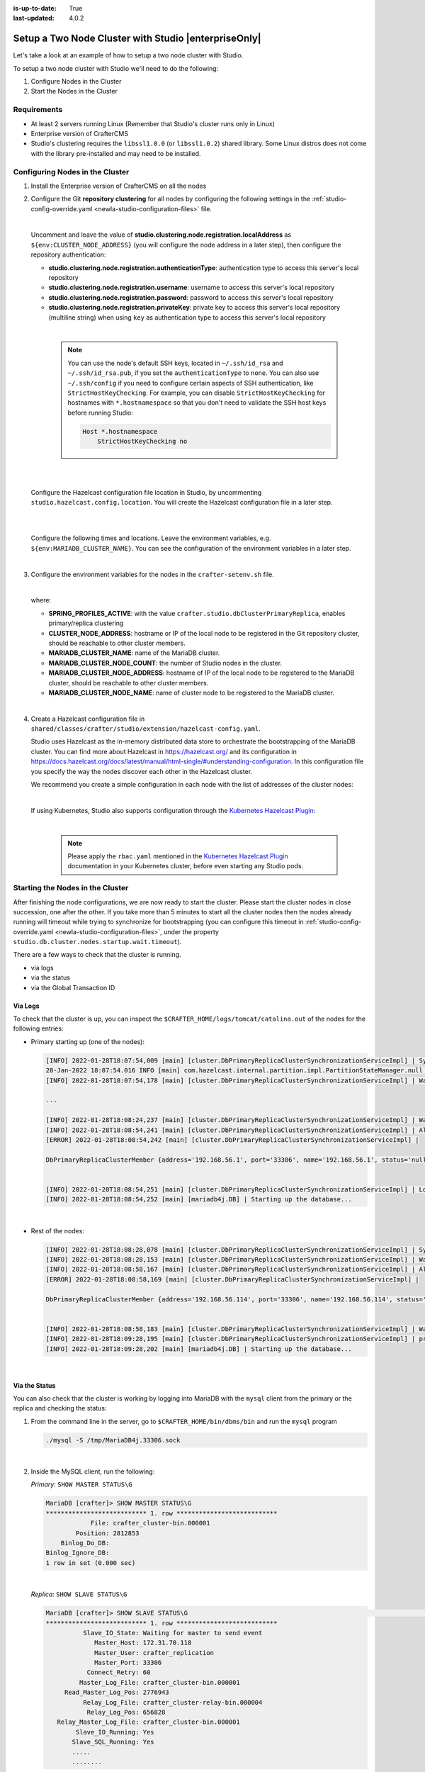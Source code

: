 :is-up-to-date: True
:last-updated: 4.0.2

.. index:: Setup a Two Node Cluster with Studio, Clustering with Studio Example

.. _newIa-setup-a-two-node-cluster-with-studio:

=====================================================
Setup a Two Node Cluster with Studio |enterpriseOnly|
=====================================================

Let's take a look at an example of how to setup a two node cluster with Studio.

To setup a two node cluster with Studio we'll need to do the following:

#. Configure Nodes in the Cluster
#. Start the Nodes in the Cluster

------------
Requirements
------------

* At least 2 servers running Linux (Remember that Studio's cluster runs only in Linux)
* Enterprise version of CrafterCMS
* Studio's clustering requires the ``libssl1.0.0`` (or ``libssl1.0.2``) shared library.
  Some Linux distros does not come with the library pre-installed and may need to be installed.

.. raw:: html

   <hr>

--------------------------------
Configuring Nodes in the Cluster
--------------------------------

#. Install the Enterprise version of CrafterCMS on all the nodes
#. Configure the Git **repository clustering** for all nodes by configuring the following settings in the
   :ref:`studio-config-override.yaml <newIa-studio-configuration-files>` file.

   .. code-block:: yaml
      :caption: *bin/apache-tomcat/shared/classes/crafter/studio/extension/studio-config-override.yaml*

      ##################################################
      ##                 Clustering                   ##
      ##################################################
      # -------------------------------------------------------------------------------------
      # IMPORTANT: To enable clustering, please specify the following Spring profile
      # in your crafter-setenv.sh:
      #  - SPRING_PROFILES_ACTIVE=crafter.studio.dbClusterPrimaryReplica
      #    You will need to uncomment the Hazelcast and Studio DB Cluster property sections too
      # -------------------------------------------------------------------------------------

      # Cluster Git URL format for synching members.
      # - Typical SSH URL format: ssh://{username}@{localAddress}{absolutePath}
      # - Typical HTTPS URL format: https://{localAddress}/repos/sites
      studio.clustering.sync.urlFormat: ssh://{username}@{localAddress}{absolutePath}

      # Cluster member registration, this registers *this* server into the pool
      # Cluster node registration data, remember to uncomment the next line
      studio.clustering.node.registration:
      #  This server's local address (reachable to other cluster members). You can also specify a different port by
      #  attaching :PORT to the address (e.g 192.168.1.200:2222)
      #  localAddress: ${env:CLUSTER_NODE_ADDRESS}
      #  Authentication type to access this server's local repository
      #  possible values
      #   - none (no authentication needed)
      #   - basic (username/password authentication)
      #   - key (ssh authentication)
       authenticationType: none
      #  Username to access this server's local repository
      #  username: user
      #  Password to access this server's local repository
      #  password: SuperSecurePassword
      #  Private key to access this server's local repository (multiline string)
      #  privateKey: |
      #    -----BEGIN PRIVATE KEY-----
      #    privateKey
      #    -----END PRIVATE KEY-----

   |

   Uncomment and leave the value of  **studio.clustering.node.registration.localAddress** as
   ``${env:CLUSTER_NODE_ADDRESS}`` (you will configure the node address in a later step), then configure the
   repository authentication:

   - **studio.clustering.node.registration.authenticationType**: authentication type to access this server's local
     repository
   - **studio.clustering.node.registration.username**: username to access this server's local repository
   - **studio.clustering.node.registration.password**: password to access this server's local repository
   - **studio.clustering.node.registration.privateKey**: private key to access this server's local repository
     (multiline string) when  using ``key`` as authentication type to access this server's local repository

   |

      .. note::
         You can use the node's default SSH keys, located in ``~/.ssh/id_rsa`` and ``~/.ssh/id_rsa.pub``, if you set
         the ``authenticationType`` to ``none``. You can also use ``~/.ssh/config`` if you need to configure certain
         aspects of SSH authentication, like ``StrictHostKeyChecking``. For example, you can disable
         ``StrictHostKeyChecking`` for hostnames with ``*.hostnamespace`` so that you don't need to validate the SSH host
         keys before running Studio:

         .. code-block:: none

            Host *.hostnamespace
                StrictHostKeyChecking no

   |
   |

   Configure the Hazelcast configuration file location in Studio, by uncommenting ``studio.hazelcast.config.location``.  You will create the Hazelcast configuration file in a later step.

   .. code-block:: yaml
      :caption: *bin/apache-tomcat/shared/classes/crafter/studio/extension/studio-config-override.yaml*

      ##################################################
      ##                 Hazelcast                    ##
      ##################################################
      # Location of the Hazelcast config path (must be in YAML format)
      studio.hazelcast.config.location: classpath:crafter/studio/extension/hazelcast-config.yaml

   |
   |

   Configure the following times and locations. Leave the environment variables, e.g. ``${env:MARIADB_CLUSTER_NAME}``.  You can see the configuration of the environment variables in a later step.

   .. code-block:: yaml
      :caption: *bin/apache-tomcat/shared/classes/crafter/studio/extension/studio-config-override.yaml*

      ##################################################
      ##                Studio DB Cluster             ##
      ##################################################
      # DB cluster name
      studio.db.cluster.name: ${env:MARIADB_CLUSTER_NAME}
      # Count for the number of Studio cluster members
      studio.db.cluster.nodes.count: ${env:MARIADB_CLUSTER_NODE_COUNT}
      # DB cluster address of the local node (which will be seen by other members of the cluster)
      studio.db.cluster.nodes.local.address: ${env:MARIADB_CLUSTER_NODE_ADDRESS}
      # DB cluster name of the local node (which will be seen by other members of the cluster)
      studio.db.cluster.nodes.local.name: ${env:MARIADB_CLUSTER_NODE_NAME}
      # Time in seconds when each Studio member of the DB cluster should report its status
      studio.db.cluster.nodes.status.report.period: 30
      # Time in seconds when each report of a DB member should expire (needs to be higher than the report period)
      studio.db.cluster.nodes.status.report.ttl: 60
      # Time in seconds before giving up on waiting for all cluster members to appear online on startup
      studio.db.cluster.nodes.startup.wait.timeout: 300
      #Time in seconds before giving up on waiting for cluster bootstrap to complete (at least a node is active,
      # which means the node is synced AND its Studio has finished starting up)
      studio.db.cluster.bootstrap.wait.timeout: 180

   |


#. Configure the environment variables for the nodes in the ``crafter-setenv.sh`` file.

   .. code-block:: sh
      :caption: *bin/crafter-setenv.sh*

      # Uncomment to enable clustering
      export SPRING_PROFILES_ACTIVE=crafter.studio.dbClusterPrimaryReplica
      ...

      # -------------------- Cluster variables -------------------
      export CLUSTER_NODE_ADDRESS=${CLUSTER_NODE_ADDRESS:="$(hostname -i)"}

      # -------------------- MariaDB Cluster variables --------------------
      export MARIADB_CLUSTER_NAME=${MARIADB_CLUSTER_NAME:="studio_db_cluster"}
      export MARIADB_CLUSTER_NODE_COUNT=${MARIADB_CLUSTER_NODE_COUNT:="2"}
      export MARIADB_CLUSTER_NODE_ADDRESS=${MARIADB_CLUSTER_NODE_ADDRESS:="$(hostname -i)"}
      export MARIADB_CLUSTER_NODE_NAME=${MARIADB_CLUSTER_NODE_NAME:="$(hostname)"}
      # Uncomment to enable primary/replica clustering
      # CRAFTER_DB_CLUSTER_SERVER_ID must have different value across cluster nodes. Value is numeric with range 1 to 4294967295

      IP="$CLUSTER_NODE_ADDRESS"

      OCTET_0=`expr match "$IP" '\([0-9]\+\)\..*'`
      OCTET_1=`expr match "$IP" '[0-9]\+\.\([0-9]\+\)\..*'`
      OCTET_2=`expr match "$IP" '[0-9]\+\.[0-9]\+\.\([0-9]\+\)\..*'`
      OCTET_3=`expr match "$IP" '[0-9]\+\.[0-9]\+\.[0-9]\+\.\([0-9]\+\)'`


      BIN=$(($((OCTET_0 * $((256**3))))+$((OCTET_1 * $((256**2))))+$((OCTET_2 * 256))+$((OCTET_3 * 1))))

      # CRAFTER_DB_CLUSTER_SERVER_ID must have different value across cluster nodes. Value is numeric with range 1 to 4294967295
      export CRAFTER_DB_CLUSTER_SERVER_ID=${CRAFTER_DB_CLUSTER_SERVER_ID:="$BIN"}
      # Cluster bin log base name for primary replica replication
      export CRAFTER_DB_CLUSTER_LOG_BASENAME=${CRAFTER_DB_CLUSTER_LOG_BASENAME:="crafter_cluster"}
      # Cluster wait interval for replica to be ready on startup
      export CRAFTER_DB_CLUSTER_REPLICA_READY_WAIT_INTERVAL=${CRAFTER_DB_CLUSTER_REPLICA_READY_WAIT_INTERVAL:="30000"}
      # Database replication user
      export MARIADB_REPLICATION_USER=${MARIADB_REPLICATION_USER:="crafter_replication"}
      # Database replication password
      export MARIADB_REPLICATION_PASSWD=${MARIADB_REPLICATION_PASSWD:="crafter_replication"}

   |

   where:

   - **SPRING_PROFILES_ACTIVE**: with the value ``crafter.studio.dbClusterPrimaryReplica``, enables primary/replica clustering
   - **CLUSTER_NODE_ADDRESS**: hostname or IP of the local node to be registered in the Git repository cluster, should
     be reachable to other cluster members.
   - **MARIADB_CLUSTER_NAME**: name of the MariaDB cluster.
   - **MARIADB_CLUSTER_NODE_COUNT**: the number of Studio nodes in the cluster.
   - **MARIADB_CLUSTER_NODE_ADDRESS**: hostname of IP of the local node to be registered to the MariaDB cluster, should
     be reachable to other cluster members.
   - **MARIADB_CLUSTER_NODE_NAME**: name of cluster node to be registered to the MariaDB cluster.

   |

#. Create a Hazelcast configuration file in ``shared/classes/crafter/studio/extension/hazelcast-config.yaml``.

   Studio uses Hazelcast as the in-memory distributed data store to orchestrate the bootstrapping of the MariaDB cluster.
   You can find more about Hazelcast in `<https://hazelcast.org/>`_ and its configuration in
   `<https://docs.hazelcast.org/docs/latest/manual/html-single/#understanding-configuration>`_.
   In this configuration file you specify the way the nodes discover each other in the Hazelcast cluster.

   We recommend you create a simple configuration in each node with the list of addresses of the cluster nodes:

   .. code-block:: yaml
      :caption: *bin/apache-tomcat/shared/classes/crafter/studio/extension/hazelcast-config.yaml*

      hazelcast:
        network:
          join:
            multicast:
              enabled: false
            tcp-ip:
              enabled: true
              member-list:
                - 192.168.56.1
                - 192.168.56.114

   |

   If using Kubernetes, Studio also supports configuration through the
   `Kubernetes Hazelcast Plugin  <https://github.com/hazelcast/hazelcast-kubernetes>`_:

   .. code-block:: yaml
      :caption: *bin/apache-tomcat/shared/classes/crafter/studio/extension/hazelcast-config.yaml*

      hazelcast:
        network:
          join:
            multicast:
              enabled: false
            kubernetes:
              enabled: true
              namespace: default
              service-name: authoring-service-headless
              resolve-not-ready-addresses: true

   |

      .. note::
         Please apply the ``rbac.yaml`` mentioned in the
         `Kubernetes Hazelcast Plugin  <https://github.com/hazelcast/hazelcast-kubernetes>`_ documentation
         in your Kubernetes cluster, before even starting any Studio pods.

.. raw:: html

   <hr>

---------------------------------
Starting the Nodes in the Cluster
---------------------------------

After finishing the node configurations, we are now ready to start the cluster. Please start the cluster nodes
in close succession, one after the other. If you take more than 5 minutes to start all the cluster nodes then
the nodes already running will timeout while trying to synchronize for bootstrapping (you can configure this
timeout in :ref:`studio-config-override.yaml <newIa-studio-configuration-files>`, under the property ``studio.db.cluster.nodes.startup.wait.timeout``).

There are a few ways to check that the cluster is running.

- via logs
- via the status
- via the Global Transaction ID

^^^^^^^^
Via Logs
^^^^^^^^
To check that the cluster is up, you can inspect the ``$CRAFTER_HOME/logs/tomcat/catalina.out`` of the nodes for
the following entries:

- Primary starting up (one of the nodes):

  .. code-block:: none

    [INFO] 2022-01-28T18:07:54,009 [main] [cluster.DbPrimaryReplicaClusterSynchronizationServiceImpl] | Synchronizing startup of node 192.168.56.1 with DB cluster 'studio_db_cluster'
    28-Jan-2022 18:07:54.016 INFO [main] com.hazelcast.internal.partition.impl.PartitionStateManager.null [192.168.56.1]:5701 [dev] [4.2.4] Initializing cluster partition table arrangement...
    [INFO] 2022-01-28T18:07:54,178 [main] [cluster.DbPrimaryReplicaClusterSynchronizationServiceImpl] | Waiting for initial report of all 2 DB cluster members...

    ...

    [INFO] 2022-01-28T18:08:24,237 [main] [cluster.DbPrimaryReplicaClusterSynchronizationServiceImpl] | Waiting for initial report of all 2 DB cluster members...
    [INFO] 2022-01-28T18:08:54,241 [main] [cluster.DbPrimaryReplicaClusterSynchronizationServiceImpl] | All 2 DB cluster members have started up
    [ERROR] 2022-01-28T18:08:54,242 [main] [cluster.DbPrimaryReplicaClusterSynchronizationServiceImpl] |

    DbPrimaryReplicaClusterMember {address='192.168.56.1', port='33306', name='192.168.56.1', status='null', timestamp=1643389674007, primary=false, file='null', position=0, replica=false, ioRunning='null', sqlRunning='null', secondsBehindMaster=9223372036854775807}


    [INFO] 2022-01-28T18:08:54,251 [main] [cluster.DbPrimaryReplicaClusterSynchronizationServiceImpl] | Local DB cluster node will start primary.
    [INFO] 2022-01-28T18:08:54,252 [main] [mariadb4j.DB] | Starting up the database...

  |

- Rest of the nodes:

  .. code-block:: none

    [INFO] 2022-01-28T18:08:28,078 [main] [cluster.DbPrimaryReplicaClusterSynchronizationServiceImpl] | Synchronizing startup of node 192.168.56.114 with DB cluster 'studio_db_cluster'
    [INFO] 2022-01-28T18:08:28,153 [main] [cluster.DbPrimaryReplicaClusterSynchronizationServiceImpl] | Waiting for initial report of all 2 DB cluster members...
    [INFO] 2022-01-28T18:08:58,167 [main] [cluster.DbPrimaryReplicaClusterSynchronizationServiceImpl] | All 2 DB cluster members have started up
    [ERROR] 2022-01-28T18:08:58,169 [main] [cluster.DbPrimaryReplicaClusterSynchronizationServiceImpl] |

    DbPrimaryReplicaClusterMember {address='192.168.56.114', port='33306', name='192.168.56.114', status='null', timestamp=1643389708075, primary=false, file='null', position=0, replica=false, ioRunning='null', sqlRunning='null', secondsBehindMaster=9223372036854775807}


    [INFO] 2022-01-28T18:08:58,183 [main] [cluster.DbPrimaryReplicaClusterSynchronizationServiceImpl] | Waiting for primary to start...
    [INFO] 2022-01-28T18:09:28,195 [main] [cluster.DbPrimaryReplicaClusterSynchronizationServiceImpl] | primary started
    [INFO] 2022-01-28T18:09:28,202 [main] [mariadb4j.DB] | Starting up the database...

  |

^^^^^^^^^^^^^^
Via the Status
^^^^^^^^^^^^^^

You can also check that the cluster is working by logging into MariaDB with the ``mysql`` client from the
primary or the replica and checking the status:

#. From the command line in the server, go to ``$CRAFTER_HOME/bin/dbms/bin`` and run the ``mysql`` program

   .. code-block:: bash

      ./mysql -S /tmp/MariaDB4j.33306.sock

   |

#. Inside the MySQL client, run the following:

   *Primary*: ``SHOW MASTER STATUS\G``

   .. code-block:: none

      MariaDB [crafter]> SHOW MASTER STATUS\G
      *************************** 1. row ***************************
                  File: crafter_cluster-bin.000001
              Position: 2812853
          Binlog_Do_DB:
      Binlog_Ignore_DB:
      1 row in set (0.000 sec)

   |

   *Replica*: ``SHOW SLAVE STATUS\G``

   .. code-block:: none

      MariaDB [crafter]> SHOW SLAVE STATUS\G                                                                                                                                                                                                                                                                                                      [42/1943]
      *************************** 1. row ***************************
                Slave_IO_State: Waiting for master to send event
                   Master_Host: 172.31.70.118
                   Master_User: crafter_replication
                   Master_Port: 33306
                 Connect_Retry: 60
               Master_Log_File: crafter_cluster-bin.000001
           Read_Master_Log_Pos: 2776943
                Relay_Log_File: crafter_cluster-relay-bin.000004
                 Relay_Log_Pos: 656828
         Relay_Master_Log_File: crafter_cluster-bin.000001
              Slave_IO_Running: Yes
             Slave_SQL_Running: Yes
             .....
             ........

   |

^^^^^^^^^^^^^^^^^^^^^^^^^^^^^
Via the Global Transaction ID
^^^^^^^^^^^^^^^^^^^^^^^^^^^^^

On a primary server, all database updates are written into the binary log as binlog events. A replica server
connects to the primary and reads the binlog events, then applies the events locally to replicate
the changes in the primary.  For each event group (transaction) in the binlog, a unique id is attached
to it, called the ``Global Transaction ID`` or ``GTID``.

To check our cluster, we can check the ``gtid_current_pos`` system variable in the primary and
the ``gtid_slave_pos`` system variable in the replica.

The ``gtid_current_pos`` system variable contains the GTID of the last transaction applied to the database
for each replication domain. The value is read-only, but it is updated whenever a transaction is written
to the binary log and/or replicated by a replica thread, and that transaction's GTID is considered newer
than the current GTID for that domain.

The ``gtid_slave_pos`` system variable contains the GTID of the last transaction applied to the database by the server's replica threads for each replication domain. This system variable's value is automatically updated whenever a replica thread applies an event group.

To learn more about the global transaction ID, see https://mariadb.com/kb/en/gtid/

To check the ``gtid_current_pos`` and ``gtid_slave_pos`` system variables, log into MariaDB with the
``mysql`` client from the primary or the replica:

#. From the command line in the server, go to ``$CRAFTER_HOME/bin/dbms/bin`` and run the ``mysql`` program

   .. code-block:: bash

      ./mysql -S /tmp/MariaDB4j.33306.sock

   |

#. Inside the MySQL client, run the following:

   *Primary*: ``SELECT @@GLOBAL.gtid_current_pos;``

   .. code-block:: none

      MariaDB [(none)]> SELECT @@GLOBAL.gtid_current_pos;
      +---------------------------+
      | @@GLOBAL.gtid_current_pos |
      +---------------------------+
      | 0-167772164-2132          |
      +---------------------------+
      1 row in set (0.000 sec)

   *Replica*: ``SELECT @@GLOBAL.gtid_slave_pos;``

   .. code-block:: none

      MariaDB [(none)]> SELECT @@GLOBAL.gtid_slave_pos;
      +-------------------------+
      | @@GLOBAL.gtid_slave_pos |
      +-------------------------+
      | 0-167772164-2145        |
      +-------------------------+
      1 row in set (0.000 sec)


